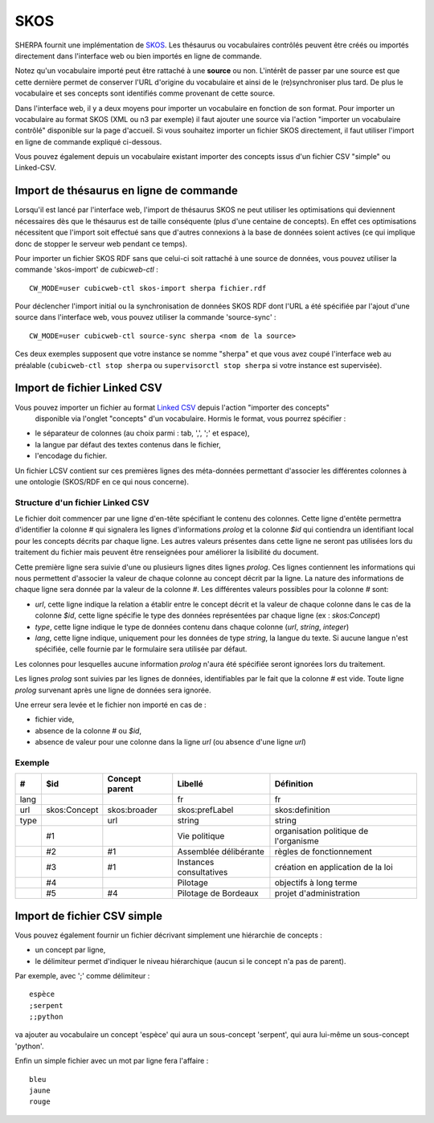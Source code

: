 ====
SKOS
====

SHERPA fournit une implémentation de SKOS_. Les thésaurus ou vocabulaires contrôlés peuvent
être créés ou importés directement dans l'interface web ou bien importés en ligne de commande.

.. _SKOS: https://fr.wikipedia.org/wiki/Simple_Knowledge_Organization_System

Notez qu'un vocabulaire importé peut être rattaché à une **source** ou non. L'intérêt de passer par
une source est que cette dernière permet de conserver l'URL d'origine du vocabulaire et ainsi de le
(re)synchroniser plus tard. De plus le vocabulaire et ses concepts sont identifiés comme provenant
de cette source.

Dans l'interface web, il y a deux moyens pour importer un vocabulaire en fonction de son
format. Pour importer un vocabulaire au format SKOS (XML ou n3 par exemple) il faut ajouter une
source via l'action "importer un vocabulaire contrôlé" disponible sur la page d'accueil. Si vous
souhaitez importer un fichier SKOS directement, il faut utiliser l'import en ligne de commande
expliqué ci-dessous.

Vous pouvez également depuis un vocabulaire existant importer des concepts issus d'un fichier CSV
"simple" ou Linked-CSV.


Import de thésaurus en ligne de commande
========================================

Lorsqu'il est lancé par l'interface web, l'import de thésaurus SKOS ne peut
utiliser les optimisations qui deviennent nécessaires dès que le thésaurus est
de taille conséquente (plus d'une centaine de concepts). En effet ces
optimisations nécessitent que l'import soit effectué sans que d'autres
connexions à la base de données soient actives (ce qui implique donc de stopper
le serveur web pendant ce temps).

Pour importer un fichier SKOS RDF sans que celui-ci soit rattaché à une source de données, vous
pouvez utiliser la commande 'skos-import' de `cubicweb-ctl` :

::

    CW_MODE=user cubicweb-ctl skos-import sherpa fichier.rdf

Pour déclencher l'import initial ou la synchronisation de données SKOS RDF dont l'URL a été
spécifiée par l'ajout d'une source dans l'interface web, vous pouvez utiliser la commande
'source-sync' :

::

    CW_MODE=user cubicweb-ctl source-sync sherpa <nom de la source>

Ces deux exemples supposent que votre instance se nomme "sherpa" et que vous avez coupé l'interface
web au préalable (``cubicweb-ctl stop sherpa`` ou ``supervisorctl stop sherpa`` si votre instance est
supervisée).


Import de fichier Linked CSV
============================

Vous pouvez importer un fichier au format `Linked CSV`_ depuis l'action "importer des concepts"
 disponible via l'onglet "concepts" d'un vocabulaire. Hormis le format, vous pourrez spécifier :

* le séparateur de colonnes (au choix parmi : tab, ',', ';' et espace),
* la langue par défaut des textes contenus dans le fichier,
* l'encodage du fichier.


.. _`Linked CSV`: http://jenit.github.io/linked-csv/)

Un fichier LCSV contient sur ces premières lignes des méta-données permettant d'associer les
différentes colonnes à une ontologie (SKOS/RDF en ce qui nous concerne).

Structure d'un fichier Linked CSV
~~~~~~~~~~~~~~~~~~~~~~~~~~~~~~~~~

Le fichier doit commencer par une ligne d'en-tête spécifiant le contenu des colonnes.
Cette ligne d'entête permettra d'identifier la colonne `#` qui signalera les lignes d'informations
*prolog* et la colonne `$id` qui contiendra un identifiant local pour les concepts décrits par chaque ligne.
Les autres valeurs présentes dans cette ligne ne seront pas utilisées lors du traitement du fichier
mais peuvent être renseignées pour améliorer la lisibilité du document.

Cette première ligne sera suivie d'une ou plusieurs lignes dites lignes *prolog*. Ces lignes
contiennent les informations qui nous permettent d'associer la valeur de chaque colonne au concept
décrit par la ligne.
La nature des informations de chaque ligne sera donnée par la valeur de la colonne `#`.
Les différentes valeurs possibles pour la colonne `#` sont:

* `url`, cette ligne indique la relation a établir entre le concept décrit et la
  valeur de chaque colonne dans le cas de la colonne `$id`, cette ligne spécifie
  le type des données représentées par chaque ligne (ex : `skos:Concept`)

* `type`, cette ligne indique le type de données contenu dans chaque colonne
  (`url`, `string`, `integer`)

* `lang`, cette ligne indique, uniquement pour les données de type `string`, la
  langue du texte. Si aucune langue n'est spécifiée, celle fournie par le
  formulaire sera utilisée par défaut.

Les colonnes pour lesquelles aucune information *prolog* n'aura été spécifiée seront ignorées lors du
traitement.

Les lignes *prolog* sont suivies par les lignes de données, identifiables par le fait que la
colonne `#` est vide. Toute ligne *prolog* survenant après une ligne de données sera ignorée.

Une erreur sera levée et le fichier non importé en cas de :

* fichier vide,

* absence de la colonne `#` ou `$id`,

* absence de valeur pour une colonne dans la ligne *url* (ou absence d'une ligne *url*)


Exemple
~~~~~~~

+------+------------+---------------+-----------------------+-------------------------------------+
|#     |$id         |Concept parent |Libellé                |Définition                           |
+======+============+===============+=======================+=====================================+
|lang  |            |               |fr                     |fr                                   |
+------+------------+---------------+-----------------------+-------------------------------------+
|url   |skos:Concept|skos:broader   |skos:prefLabel         |skos:definition                      |
+------+------------+---------------+-----------------------+-------------------------------------+
|type  |            |url            |string                 |string                               |
+------+------------+---------------+-----------------------+-------------------------------------+
|      |#1          |               |Vie politique          |organisation politique de l'organisme|
+------+------------+---------------+-----------------------+-------------------------------------+
|      |#2          |#1             |Assemblée délibérante  |règles de fonctionnement             |
+------+------------+---------------+-----------------------+-------------------------------------+
|      |#3          |#1             |Instances consultatives|création en application de la loi    |
+------+------------+---------------+-----------------------+-------------------------------------+
|      |#4          |               |Pilotage               |objectifs à long terme               |
+------+------------+---------------+-----------------------+-------------------------------------+
|      |#5          |#4             |Pilotage de Bordeaux   |projet d'administration              |
+------+------------+---------------+-----------------------+-------------------------------------+


Import de fichier CSV simple
============================

Vous pouvez également fournir un fichier décrivant simplement une hiérarchie de concepts :

* un concept par ligne,

* le délimiteur permet d'indiquer le niveau hiérarchique (aucun si le concept n'a pas de parent).

Par exemple, avec ';' comme délimiteur : ::


        espèce
        ;serpent
        ;;python

va ajouter au vocabulaire un concept 'espèce' qui aura un sous-concept 'serpent', qui aura lui-même
un sous-concept 'python'.

Enfin un simple fichier avec un mot par ligne fera l'affaire : ::

   bleu
   jaune
   rouge
